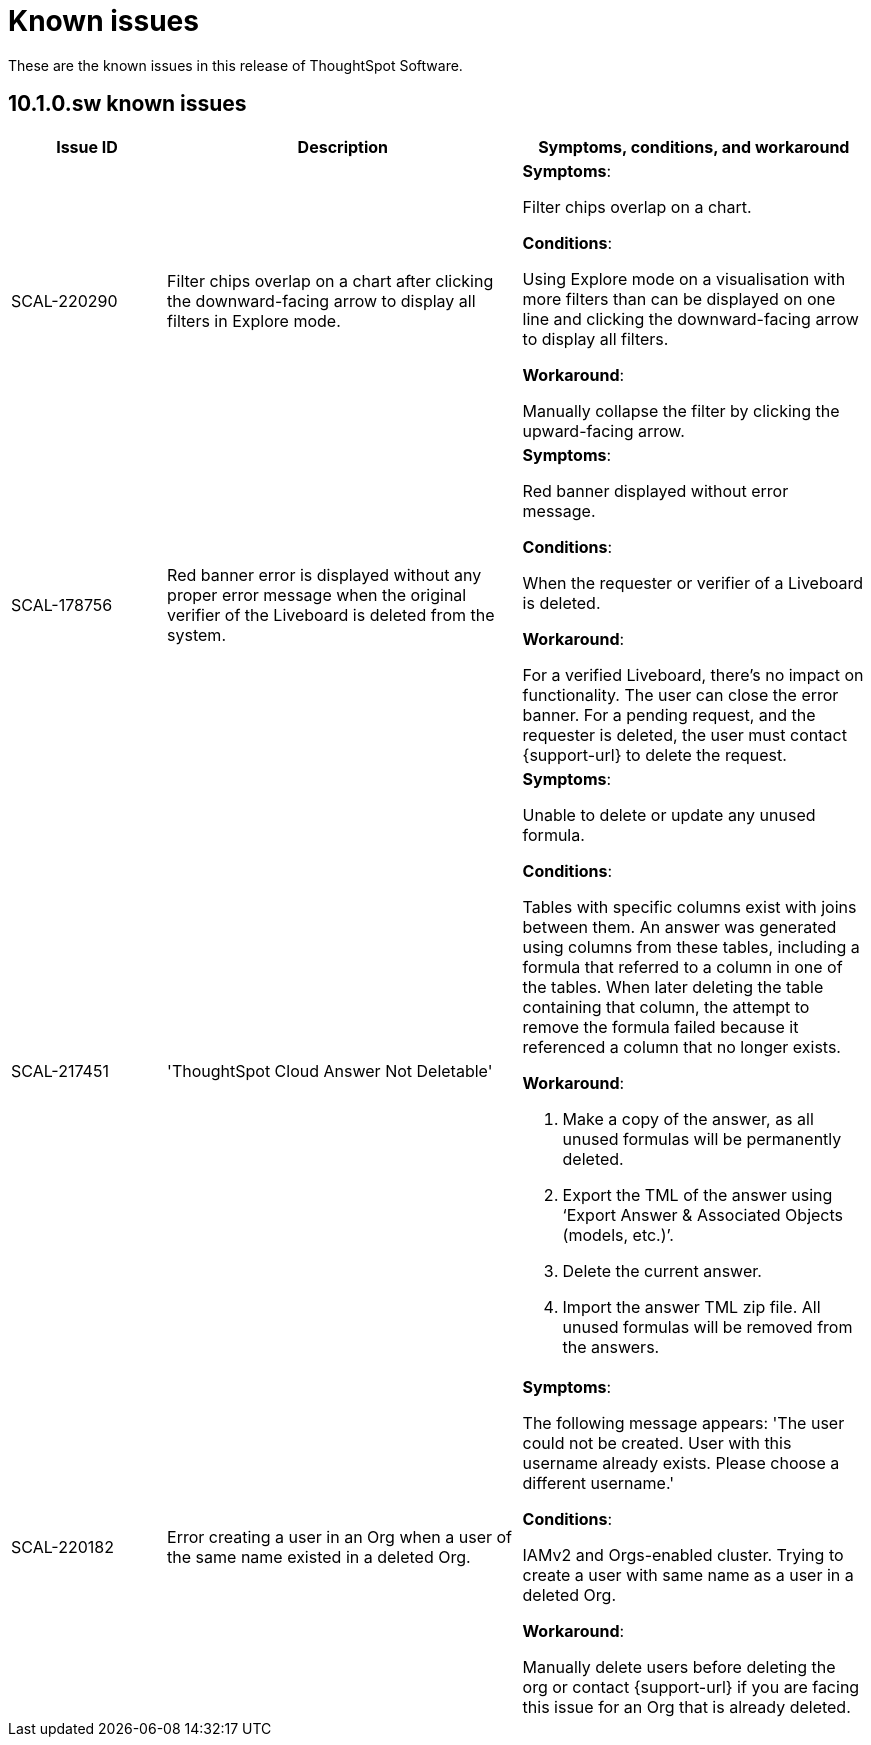 = Known issues
:keywords: known issues
:last_updated: 11/12/2024
:experimental:
:page-layout:
:linkattrs:
:description: These are the known issues in recent ThoughtSpot Software releases.
:jira: SCAL-232281

These are the known issues in this release of ThoughtSpot Software.

[#releases-10-1-x]
== 10.1.0.sw known issues

[cols="17%,39%,38%"]
|===
|Issue ID |Description|Symptoms, conditions, and workaround

|SCAL-220290
|Filter chips overlap on a chart after clicking the downward-facing arrow to display all filters in Explore mode.
a|*Symptoms*:

Filter chips overlap on a chart.


*Conditions*:

Using Explore mode on a visualisation with more filters than can be displayed on one line and clicking the downward-facing arrow to display all filters.

*Workaround*:

Manually collapse the filter by clicking the upward-facing arrow.

|SCAL-178756
|Red banner error is displayed without any proper error message when the original verifier of the Liveboard is deleted from the system.
a|*Symptoms*:

Red banner displayed without error message.


*Conditions*:

When the requester or verifier of a Liveboard is deleted.

*Workaround*:

For a verified Liveboard, there’s no impact on functionality. The user can close the error banner. For a pending request, and the requester is deleted, the user must contact {support-url} to delete the request.

|SCAL-217451
|'ThoughtSpot Cloud Answer Not Deletable'
a|*Symptoms*:

Unable to delete or update any unused formula.


*Conditions*:

Tables with specific columns exist with joins between them. An answer was generated using columns from these tables, including a formula that referred to a column in one of the tables. When later deleting the table containing that column, the attempt to remove the formula failed because it referenced a column that no longer exists.

*Workaround*:

. Make a copy of the answer, as all unused formulas will be permanently deleted.
. Export the TML of the answer using ‘Export Answer & Associated Objects (models, etc.)’.
. Delete the current answer.
. Import the answer TML zip file. All unused formulas will be removed from the answers.

|SCAL-220182
|Error creating a user in an Org when a user of the same name existed in a deleted Org.
a|*Symptoms*:

The following message appears: 'The user could not be created. User with this username already exists. Please choose a different username.'


*Conditions*:

IAMv2 and Orgs-enabled cluster. Trying to create a user with same name as a user in a deleted Org.

*Workaround*:

Manually delete users before deleting the org or contact {support-url} if you are facing this issue for an Org that is already deleted.